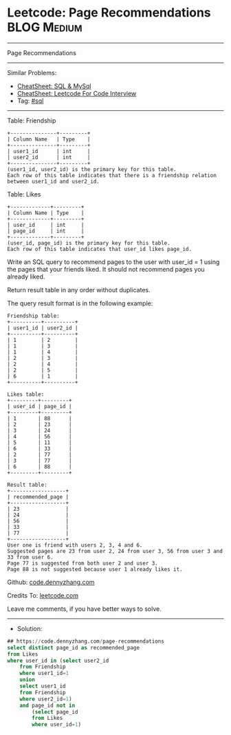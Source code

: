 * Leetcode: Page Recommendations                                :BLOG:Medium:
#+STARTUP: showeverything
#+OPTIONS: toc:nil \n:t ^:nil creator:nil d:nil
:PROPERTIES:
:type:     sql
:END:
---------------------------------------------------------------------
Page Recommendations
---------------------------------------------------------------------
#+BEGIN_HTML
<a href="https://github.com/dennyzhang/code.dennyzhang.com/tree/master/problems/page-recommendations"><img align="right" width="200" height="183" src="https://www.dennyzhang.com/wp-content/uploads/denny/watermark/github.png" /></a>
#+END_HTML
Similar Problems:
- [[https://cheatsheet.dennyzhang.com/cheatsheet-mysql-A4][CheatSheet: SQL & MySql]]
- [[https://cheatsheet.dennyzhang.com/cheatsheet-leetcode-A4][CheatSheet: Leetcode For Code Interview]]
- Tag: [[https://code.dennyzhang.com/review-sql][#sql]]
---------------------------------------------------------------------
Table: Friendship
#+BEGIN_EXAMPLE
+---------------+---------+
| Column Name   | Type    |
+---------------+---------+
| user1_id      | int     |
| user2_id      | int     |
+---------------+---------+
(user1_id, user2_id) is the primary key for this table.
Each row of this table indicates that there is a friendship relation between user1_id and user2_id.
#+END_EXAMPLE
 
Table: Likes
#+BEGIN_EXAMPLE
+-------------+---------+
| Column Name | Type    |
+-------------+---------+
| user_id     | int     |
| page_id     | int     |
+-------------+---------+
(user_id, page_id) is the primary key for this table.
Each row of this table indicates that user_id likes page_id.
#+END_EXAMPLE
 
Write an SQL query to recommend pages to the user with user_id = 1 using the pages that your friends liked. It should not recommend pages you already liked.

Return result table in any order without duplicates.

The query result format is in the following example:
#+BEGIN_EXAMPLE
Friendship table:
+----------+----------+
| user1_id | user2_id |
+----------+----------+
| 1        | 2        |
| 1        | 3        |
| 1        | 4        |
| 2        | 3        |
| 2        | 4        |
| 2        | 5        |
| 6        | 1        |
+----------+----------+
 
Likes table:
+---------+---------+
| user_id | page_id |
+---------+---------+
| 1       | 88      |
| 2       | 23      |
| 3       | 24      |
| 4       | 56      |
| 5       | 11      |
| 6       | 33      |
| 2       | 77      |
| 3       | 77      |
| 6       | 88      |
+---------+---------+

Result table:
+------------------+
| recommended_page |
+------------------+
| 23               |
| 24               |
| 56               |
| 33               |
| 77               |
+------------------+
User one is friend with users 2, 3, 4 and 6.
Suggested pages are 23 from user 2, 24 from user 3, 56 from user 3 and 33 from user 6.
Page 77 is suggested from both user 2 and user 3.
Page 88 is not suggested because user 1 already likes it.
#+END_EXAMPLE

Github: [[https://github.com/dennyzhang/code.dennyzhang.com/tree/master/problems/page-recommendations][code.dennyzhang.com]]

Credits To: [[https://leetcode.com/problems/page-recommendations/description/][leetcode.com]]

Leave me comments, if you have better ways to solve.
---------------------------------------------------------------------
- Solution:

#+BEGIN_SRC sql
## https://code.dennyzhang.com/page-recommendations
select distinct page_id as recommended_page
from Likes
where user_id in (select user2_id
    from Friendship
    where user1_id=1
    union
    select user1_id
    from Friendship
    where user2_id=1)
    and page_id not in
        (select page_id
        from Likes
        where user_id=1)
#+END_SRC

#+BEGIN_HTML
<div style="overflow: hidden;">
<div style="float: left; padding: 5px"> <a href="https://www.linkedin.com/in/dennyzhang001"><img src="https://www.dennyzhang.com/wp-content/uploads/sns/linkedin.png" alt="linkedin" /></a></div>
<div style="float: left; padding: 5px"><a href="https://github.com/dennyzhang"><img src="https://www.dennyzhang.com/wp-content/uploads/sns/github.png" alt="github" /></a></div>
<div style="float: left; padding: 5px"><a href="https://www.dennyzhang.com/slack" target="_blank" rel="nofollow"><img src="https://www.dennyzhang.com/wp-content/uploads/sns/slack.png" alt="slack"/></a></div>
</div>
#+END_HTML

